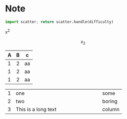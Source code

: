 * Note
#+begin_src python :var difficulty="Medium" :results file
  import scatter; return scatter.handle(difficulty)
#+end_src

#+RESULTS:
[[file:./medium.png]]

\(x^2\)


\[
x_2
\]
| A | B | c  |
|---+---+----|
| 1 | 2 | aa |
| 1 | 2 | aa |
| 1 | 2 | aa |

|---+---------------------+--------|
|   | <6>                 |        |
| 1 | one                 | some   |
| 2 | two                 | boring |
| 3 | This is a long text | column |
|---+---------------------+--------|

